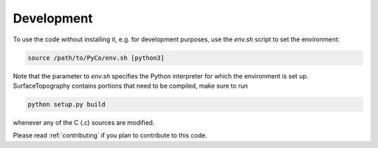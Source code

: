 Development
===========
To use the code without installing it, e.g. for development purposes, use the `env.sh` script to set the environment:

.. code-block:: bash

    source /path/to/PyCo/env.sh [python3]

Note that the parameter to `env.sh` specifies the Python interpreter for which the environment is set up.
SurfaceTopography contains portions that need to be compiled, make sure to run

.. code-block:: bash

    python setup.py build

whenever any of the C (.c) sources are modified.

Please read :ref:`contributing` if you plan to contribute to this code.
